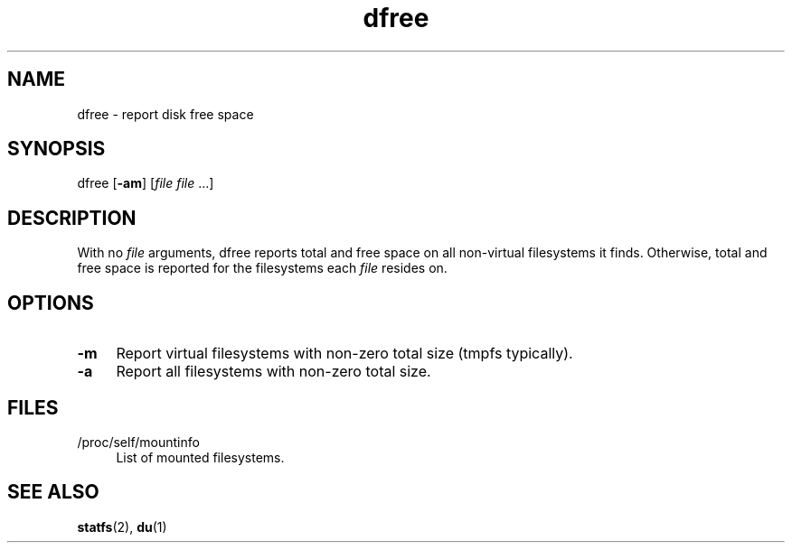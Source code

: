 .TH dfree 1
'''
.SH NAME
dfree \- report disk free space
'''
.SH SYNOPSIS
dfree [\fB-am\fR] [\fIfile file\fR ...]
'''
.SH DESCRIPTION
With no \fIfile\fR arguments, dfree reports total and free space on all
non-virtual filesystems it finds. Otherwise, total and free space is reported
for the filesystems each \fIfile\fR resides on.
'''
.SH OPTIONS
.IP "\fB-m\fR" 4
Report virtual filesystems with non-zero total size (tmpfs typically).
.IP "\fB-a\fR" 4
Report all filesystems with non-zero total size.
'''
.SH FILES
.IP "/proc/self/mountinfo" 4
List of mounted filesystems.
'''
.SH SEE ALSO
\fBstatfs\fR(2), \fBdu\fR(1)

